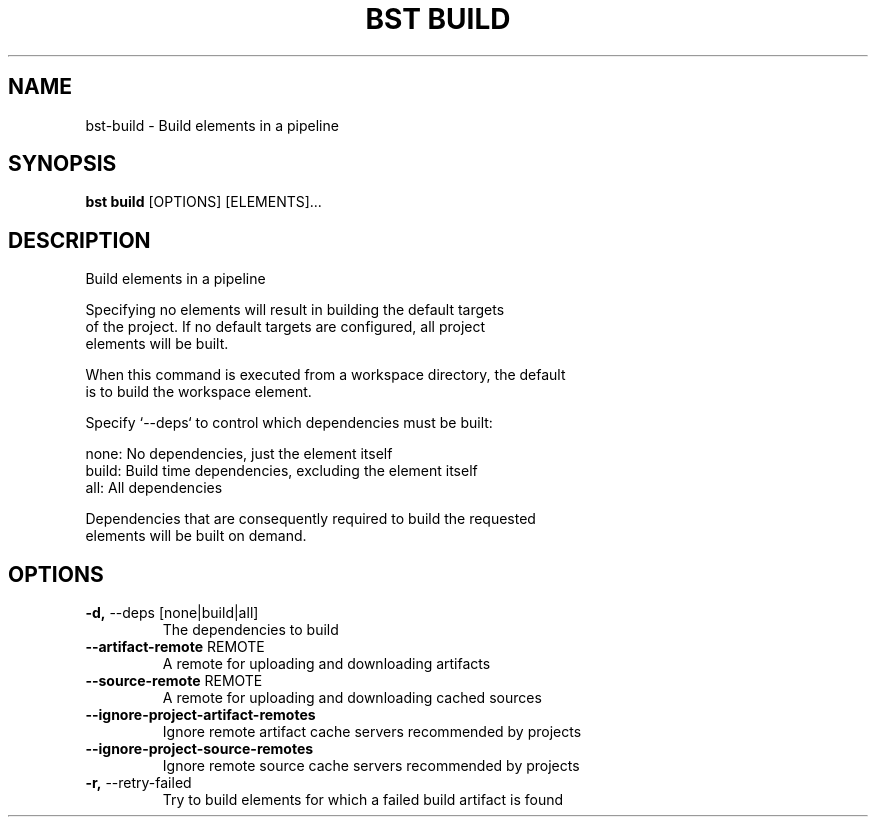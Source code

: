 .TH "BST BUILD" "1" "2024-08-08" "" "bst build Manual"
.SH NAME
bst\-build \- Build elements in a pipeline
.SH SYNOPSIS
.B bst build
[OPTIONS] [ELEMENTS]...
.SH DESCRIPTION
Build elements in a pipeline
.PP
    Specifying no elements will result in building the default targets
    of the project. If no default targets are configured, all project
    elements will be built.
.PP
    When this command is executed from a workspace directory, the default
    is to build the workspace element.
.PP
    Specify `--deps` to control which dependencies must be built:
.PP
    
        none:  No dependencies, just the element itself
        build: Build time dependencies, excluding the element itself
        all:   All dependencies
.PP
    Dependencies that are consequently required to build the requested
    elements will be built on demand.
    
.SH OPTIONS
.TP
\fB\-d,\fP \-\-deps [none|build|all]
The dependencies to build
.TP
\fB\-\-artifact\-remote\fP REMOTE
A remote for uploading and downloading artifacts
.TP
\fB\-\-source\-remote\fP REMOTE
A remote for uploading and downloading cached sources
.TP
\fB\-\-ignore\-project\-artifact\-remotes\fP
Ignore remote artifact cache servers recommended by projects
.TP
\fB\-\-ignore\-project\-source\-remotes\fP
Ignore remote source cache servers recommended by projects
.TP
\fB\-r,\fP \-\-retry\-failed
Try to build elements for which a failed build artifact is found
